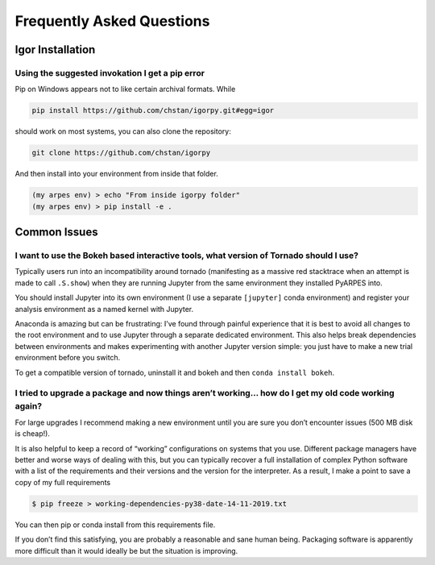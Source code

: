 Frequently Asked Questions
==========================

Igor Installation
-----------------

Using the suggested invokation I get a pip error
~~~~~~~~~~~~~~~~~~~~~~~~~~~~~~~~~~~~~~~~~~~~~~~~

Pip on Windows appears not to like certain archival formats. While

.. code:: bash

    pip install https://github.com/chstan/igorpy.git#egg=igor

should work on most systems, you can also clone the repository:

.. code:: bash

   git clone https://github.com/chstan/igorpy

And then install into your environment from inside that folder.

.. code:: bash

   (my arpes env) > echo "From inside igorpy folder"
   (my arpes env) > pip install -e .

Common Issues
-------------

I want to use the Bokeh based interactive tools, what version of Tornado should I use?
~~~~~~~~~~~~~~~~~~~~~~~~~~~~~~~~~~~~~~~~~~~~~~~~~~~~~~~~~~~~~~~~~~~~~~~~~~~~~~~~~~~~~~

Typically users run into an incompatibility around tornado (manifesting
as a massive red stacktrace when an attempt is made to call ``.S.show``)
when they are running Jupyter from the same environment they installed
PyARPES into.

You should install Jupyter into its own environment (I use a separate
``[jupyter]`` conda environment) and register your analysis environment
as a named kernel with Jupyter.

Anaconda is amazing but can be frustrating: I’ve found through painful
experience that it is best to avoid all changes to the root environment
and to use Jupyter through a separate dedicated environment. This also
helps break dependencies between environments and makes experimenting
with another Jupyter version simple: you just have to make a new trial
environment before you switch.

To get a compatible version of tornado, uninstall it and bokeh and then
``conda install bokeh``.

I tried to upgrade a package and now things aren’t working… how do I get my old code working again?
~~~~~~~~~~~~~~~~~~~~~~~~~~~~~~~~~~~~~~~~~~~~~~~~~~~~~~~~~~~~~~~~~~~~~~~~~~~~~~~~~~~~~~~~~~~~~~~~~~~

For large upgrades I recommend making a new environment until you are
sure you don’t encounter issues (500 MB disk is cheap!).

It is also helpful to keep a record of “working” configurations on
systems that you use. Different package managers have better and worse
ways of dealing with this, but you can typically recover a full
installation of complex Python software with a list of the requirements
and their versions and the version for the interpreter. As a result, I
make a point to save a copy of my full requirements

.. code:: bash

   $ pip freeze > working-dependencies-py38-date-14-11-2019.txt

You can then pip or conda install from this requirements file.

If you don’t find this satisfying, you are probably a reasonable and
sane human being. Packaging software is apparently more difficult than
it would ideally be but the situation is improving.
